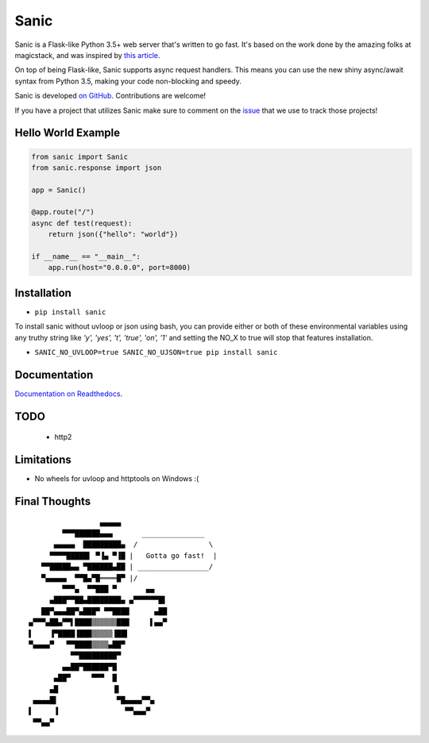 Sanic
=====

|Join the chat at https://gitter.im/sanic-python/Lobby| |Build Status| |PyPI| |PyPI version|

Sanic is a Flask-like Python 3.5+ web server that's written to go fast.  It's based on the work done by the amazing folks at magicstack, and was inspired by `this article <https://magic.io/blog/uvloop-blazing-fast-python-networking/>`_.

On top of being Flask-like, Sanic supports async request handlers.  This means you can use the new shiny async/await syntax from Python 3.5, making your code non-blocking and speedy.

Sanic is developed `on GitHub <https://github.com/channelcat/sanic/>`_. Contributions are welcome!

If you have a project that utilizes Sanic make sure to comment on the `issue <https://github.com/channelcat/sanic/issues/396>`_ that we use to track those projects!

Hello World Example
-------------------

.. code:: python

    from sanic import Sanic
    from sanic.response import json

    app = Sanic()

    @app.route("/")
    async def test(request):
        return json({"hello": "world"})

    if __name__ == "__main__":
        app.run(host="0.0.0.0", port=8000)

Installation
------------

-  ``pip install sanic``

To install sanic without uvloop or json using bash, you can provide either or both of these environmental variables
using any truthy string like `'y', 'yes', 't', 'true', 'on', '1'` and setting the NO_X to true will stop that features
installation.

- ``SANIC_NO_UVLOOP=true SANIC_NO_UJSON=true pip install sanic``


Documentation
-------------

`Documentation on Readthedocs <http://sanic.readthedocs.io/>`_.

.. |Join the chat at https://gitter.im/sanic-python/Lobby| image:: https://badges.gitter.im/sanic-python/Lobby.svg
   :target: https://gitter.im/sanic-python/Lobby?utm_source=badge&utm_medium=badge&utm_campaign=pr-badge&utm_content=badge
.. |Build Status| image:: https://travis-ci.org/channelcat/sanic.svg?branch=master
   :target: https://travis-ci.org/channelcat/sanic
.. |Documentation| image:: https://readthedocs.org/projects/sanic/badge/?version=latest
   :target: http://sanic.readthedocs.io/en/latest/?badge=latest
.. |PyPI| image:: https://img.shields.io/pypi/v/sanic.svg
   :target: https://pypi.python.org/pypi/sanic/
.. |PyPI version| image:: https://img.shields.io/pypi/pyversions/sanic.svg
   :target: https://pypi.python.org/pypi/sanic/

TODO
----
 * http2

Limitations
-----------
* No wheels for uvloop and httptools on Windows :(

Final Thoughts
--------------

::

                     ▄▄▄▄▄
            ▀▀▀██████▄▄▄       _______________
          ▄▄▄▄▄  █████████▄  /                 \
         ▀▀▀▀█████▌ ▀▐▄ ▀▐█ |   Gotta go fast!  |
       ▀▀█████▄▄ ▀██████▄██ | _________________/
       ▀▄▄▄▄▄  ▀▀█▄▀█════█▀ |/
            ▀▀▀▄  ▀▀███ ▀       ▄▄
         ▄███▀▀██▄████████▄ ▄▀▀▀▀▀▀█▌
       ██▀▄▄▄██▀▄███▀ ▀▀████      ▄██
    ▄▀▀▀▄██▄▀▀▌████▒▒▒▒▒▒███     ▌▄▄▀
    ▌    ▐▀████▐███▒▒▒▒▒▐██▌
    ▀▄▄▄▄▀   ▀▀████▒▒▒▒▄██▀
              ▀▀█████████▀
            ▄▄██▀██████▀█
          ▄██▀     ▀▀▀  █
         ▄█             ▐▌
     ▄▄▄▄█▌              ▀█▄▄▄▄▀▀▄
    ▌     ▐                ▀▀▄▄▄▀
     ▀▀▄▄▀
